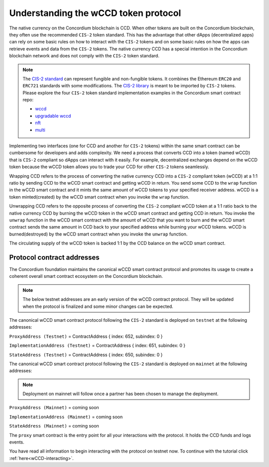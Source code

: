 .. _wCCD-introduction:

=====================================
Understanding the wCCD token protocol
=====================================

The native currency on the Concordium blockchain is CCD. When other tokens are
built on the Concordium blockchain, they often use the recommended ``CIS-2``
token standard. This has the advantage that other dApps (decentralized apps)
can rely on some basic rules on how to interact with the ``CIS-2``
tokens and on some basic rules on how the apps can retrieve events and data from the ``CIS-2`` tokens.
The native currency CCD has a special intention in the Concordium
blockchain network and does not comply with the ``CIS-2`` token standard.

.. note::

    The `CIS-2 standard <https://proposals.concordium.software/CIS/cis-2.html>`_
    can represent fungible and non-fungible tokens.
    It combines the Ethereum ``ERC20`` and ``ERC721`` standards with some modifications.
    The `CIS-2 library <https://github.com/Concordium/concordium-rust-smart-contracts/blob/main/concordium-cis2/src/lib.rs>`_
    is meant to be imported by ``CIS-2`` tokens.
    Please explore the four ``CIS-2`` token standard implementation examples in the Concordium
    smart contract repo:

    - `wccd <https://github.com/Concordium/concordium-rust-smart-contracts/blob/main/examples/cis2-wccd/src/lib.rs>`_
    - `upgradable wccd <https://github.com/Concordium/concordium-rust-smart-contracts/pull/128>`_
    - `nft <https://github.com/Concordium/concordium-rust-smart-contracts/blob/main/examples/cis2-nft/src/lib.rs>`_
    - `multi <https://github.com/Concordium/concordium-rust-smart-contracts/blob/main/examples/cis2-multi/src/lib.rs>`_


Implementing two interfaces (one for CCD and another for ``CIS-2`` tokens)
within the same smart contract can be cumbersome for developers and adds
complexity. We need a process that converts CCD into a token (named wCCD) that is ``CIS-2``
compliant so dApps can interact with it easily. For example, decentralized
exchanges depend on the wCCD token because the wCCD token allows you to trade
your CCD for other ``CIS-2`` tokens seamlessly.

Wrapping CCD refers to the process of converting the native currency CCD into
a ``CIS-2`` compliant token (wCCD) at a 1:1 ratio by sending CCD to the wCCD smart
contract and getting wCCD in return.
You send some CCD to the ``wrap`` function in the wCCD smart contract and it mints the same amount of
wCCD tokens to your specified receiver address.
wCCD is a token minted(created) by the wCCD smart contract when you invoke the ``wrap`` function.

Unwrapping CCD refers to the opposite process of converting the ``CIS-2``
compliant wCCD token at a 1:1 ratio back to the native currency CCD by burning the
wCCD token in the wCCD smart contract and getting CCD in return.
You invoke the ``unwrap`` function in the wCCD smart contract with the amount of wCCD that you want to burn
and the wCCD smart contract sends the same amount in CCD back to your specified address while burning your wCCD tokens.
wCCD is burned(destroyed) by the wCCD smart contract when you invoke the ``unwrap`` function.

The circulating supply of the wCCD token is backed 1:1
by the CCD balance on the wCCD smart contract.

Protocol contract addresses
---------------------------

The Concordium foundation maintains the canonical wCCD smart contract protocol and promotes its
usage to create a coherent overall smart contract ecosystem on the Concordium blockchain.

.. note::

    The below testnet addresses are an early version of the wCCD contract protocol.
    They will be updated when the protocol is finalized and some minor changes can be expected.

The canonical wCCD smart contract protocol following the ``CIS-2`` standard is deployed on ``testnet`` at the following addresses:

``ProxyAddress (Testnet)`` = ContractAddress { index: 652, subindex: 0 }

``ImplementationAddress (Testnet)`` = ContractAddress { index: 651, subindex: 0 }

``StateAddress (Testnet)`` = ContractAddress { index: 650, subindex: 0 }


The canonical wCCD smart contract protocol following the ``CIS-2`` standard is deployed on ``mainnet`` at the following addresses:

.. note::

    Deployment on mainnet will follow once a partner has been chosen to manage the deployment.

``ProxyAddress (Mainnet)`` = coming soon

``ImplementationAddress (Mainnet)`` = coming soon

``StateAddress (Mainnet)`` = coming soon

The ``proxy`` smart contract is the entry point for all your interactions with the protocol.
It holds the CCD funds and logs events.

You have read all information to begin interacting with the protocol on testnet now.
To continue with the tutorial click :ref:`here<wCCD-interacting>`.
